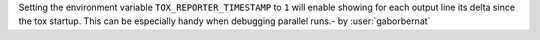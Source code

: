 Setting the environment variable ``TOX_REPORTER_TIMESTAMP`` to ``1`` will enable showing for each output line its delta
since the tox startup. This can be especially handy when debugging parallel runs.- by :user:`gaborbernat`
